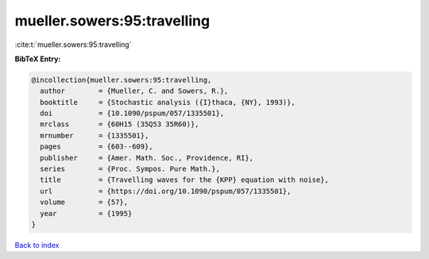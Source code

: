 mueller.sowers:95:travelling
============================

:cite:t:`mueller.sowers:95:travelling`

**BibTeX Entry:**

.. code-block:: bibtex

   @incollection{mueller.sowers:95:travelling,
     author        = {Mueller, C. and Sowers, R.},
     booktitle     = {Stochastic analysis ({I}thaca, {NY}, 1993)},
     doi           = {10.1090/pspum/057/1335501},
     mrclass       = {60H15 (35Q53 35R60)},
     mrnumber      = {1335501},
     pages         = {603--609},
     publisher     = {Amer. Math. Soc., Providence, RI},
     series        = {Proc. Sympos. Pure Math.},
     title         = {Travelling waves for the {KPP} equation with noise},
     url           = {https://doi.org/10.1090/pspum/057/1335501},
     volume        = {57},
     year          = {1995}
   }

`Back to index <../By-Cite-Keys.html>`_
